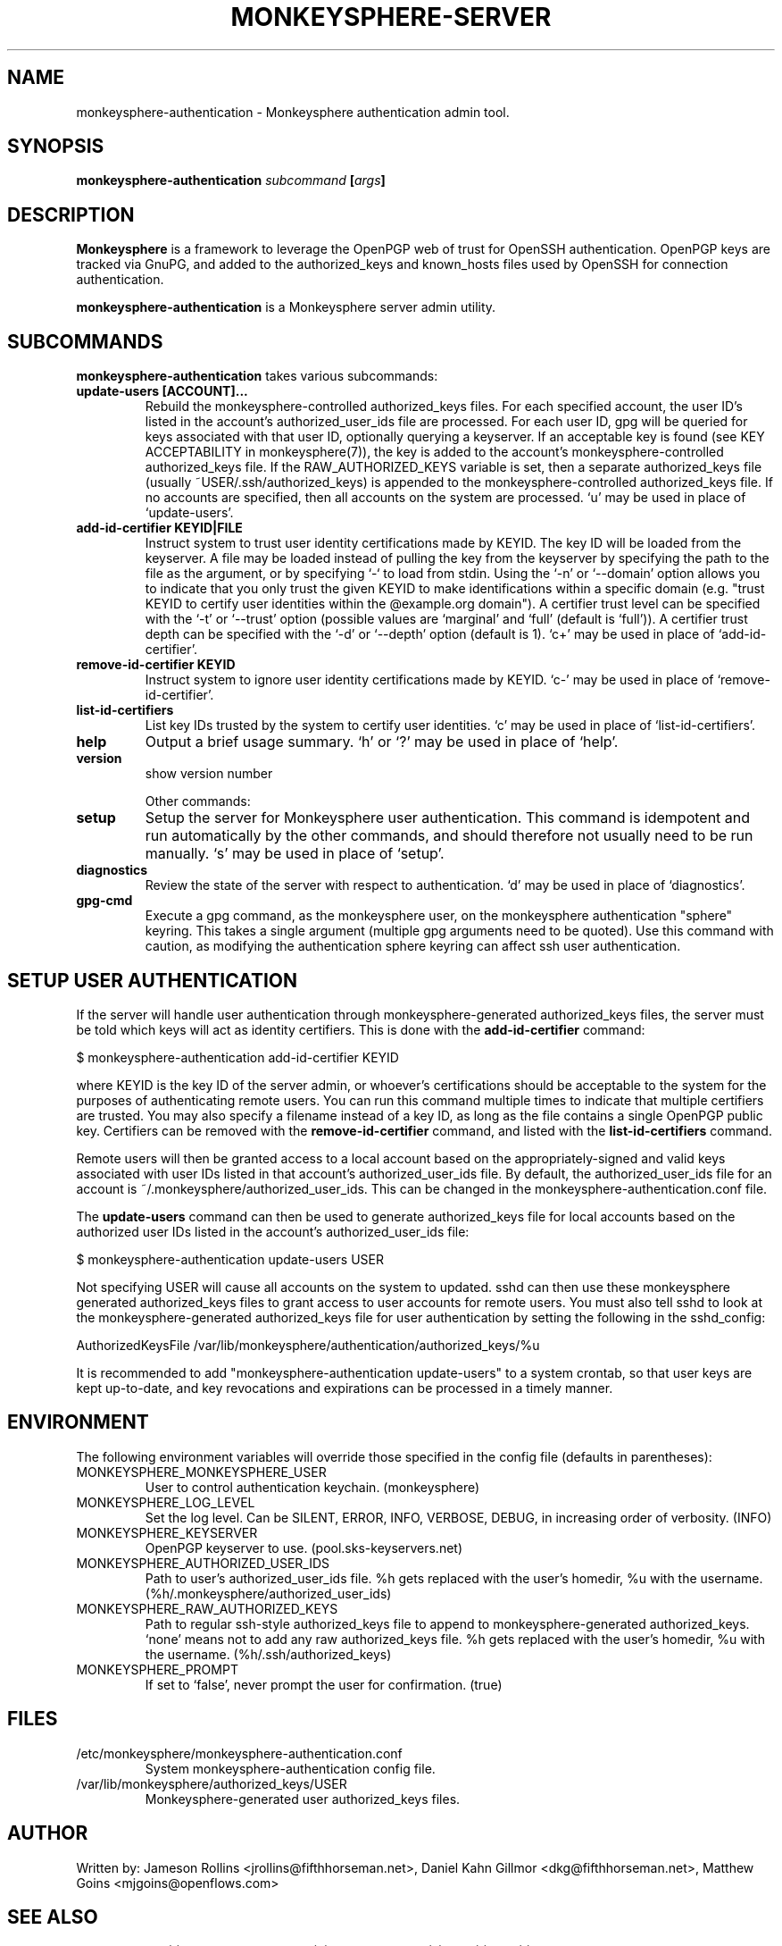 .TH MONKEYSPHERE-SERVER "8" "June 2008" "monkeysphere" "User Commands"

.SH NAME

monkeysphere-authentication \- Monkeysphere authentication admin tool.

.SH SYNOPSIS

.B monkeysphere-authentication \fIsubcommand\fP [\fIargs\fP]

.SH DESCRIPTION

\fBMonkeysphere\fP is a framework to leverage the OpenPGP web of trust for
OpenSSH authentication.  OpenPGP keys are tracked via GnuPG, and added to the
authorized_keys and known_hosts files used by OpenSSH for connection
authentication.

\fBmonkeysphere-authentication\fP is a Monkeysphere server admin utility.

.SH SUBCOMMANDS

\fBmonkeysphere-authentication\fP takes various subcommands:
.TP
.B update-users [ACCOUNT]...
Rebuild the monkeysphere-controlled authorized_keys files.  For each
specified account, the user ID's listed in the account's
authorized_user_ids file are processed.  For each user ID, gpg will be
queried for keys associated with that user ID, optionally querying a
keyserver.  If an acceptable key is found (see KEY ACCEPTABILITY in
monkeysphere(7)), the key is added to the account's
monkeysphere-controlled authorized_keys file.  If the
RAW_AUTHORIZED_KEYS variable is set, then a separate authorized_keys
file (usually ~USER/.ssh/authorized_keys) is appended to the
monkeysphere-controlled authorized_keys file.  If no accounts are
specified, then all accounts on the system are processed.  `u' may be
used in place of `update-users'.
.TP
.B add-id-certifier KEYID|FILE
Instruct system to trust user identity certifications made by KEYID.
The key ID will be loaded from the keyserver.  A file may be loaded
instead of pulling the key from the keyserver by specifying the path
to the file as the argument, or by specifying `-` to load from stdin.
Using the `-n' or `--domain' option allows you to indicate that you
only trust the given KEYID to make identifications within a specific
domain (e.g. "trust KEYID to certify user identities within the
@example.org domain").  A certifier trust level can be specified with
the `-t' or `--trust' option (possible values are `marginal' and
`full' (default is `full')).  A certifier trust depth can be specified
with the `-d' or `--depth' option (default is 1).  `c+' may be used in
place of `add-id-certifier'.
.TP
.B remove-id-certifier KEYID
Instruct system to ignore user identity certifications made by KEYID.
`c-' may be used in place of `remove-id-certifier'.
.TP
.B list-id-certifiers
List key IDs trusted by the system to certify user identities.  `c'
may be used in place of `list-id-certifiers'.
.TP
.B help
Output a brief usage summary.  `h' or `?' may be used in place of
`help'.
.TP
.B version
show version number

Other commands:
.TP
.B setup
Setup the server for Monkeysphere user authentication.  This command
is idempotent and run automatically by the other commands, and should
therefore not usually need to be run manually.  `s' may be used in
place of `setup'.
.TP
.B diagnostics
Review the state of the server with respect to authentication.  `d'
may be used in place of `diagnostics'.
.TP
.B gpg-cmd
Execute a gpg command, as the monkeysphere user, on the monkeysphere
authentication "sphere" keyring.  This takes a single argument
(multiple gpg arguments need to be quoted).  Use this command with
caution, as modifying the authentication sphere keyring can affect ssh
user authentication.

.SH SETUP USER AUTHENTICATION

If the server will handle user authentication through
monkeysphere-generated authorized_keys files, the server must be told
which keys will act as identity certifiers.  This is done with the
\fBadd-id-certifier\fP command:

$ monkeysphere-authentication add-id-certifier KEYID

where KEYID is the key ID of the server admin, or whoever's
certifications should be acceptable to the system for the purposes of
authenticating remote users.  You can run this command multiple times
to indicate that multiple certifiers are trusted.  You may also
specify a filename instead of a key ID, as long as the file contains a
single OpenPGP public key.  Certifiers can be removed with the
\fBremove-id-certifier\fP command, and listed with the
\fBlist-id-certifiers\fP command.

Remote users will then be granted access to a local account based on
the appropriately-signed and valid keys associated with user IDs
listed in that account's authorized_user_ids file.  By default, the
authorized_user_ids file for an account is
~/.monkeysphere/authorized_user_ids.  This can be changed in the
monkeysphere-authentication.conf file.

The \fBupdate-users\fP command can then be used to generate
authorized_keys file for local accounts based on the authorized user
IDs listed in the account's authorized_user_ids file:

$ monkeysphere-authentication update-users USER

Not specifying USER will cause all accounts on the system to updated.
sshd can then use these monkeysphere generated authorized_keys files
to grant access to user accounts for remote users.  You must also tell
sshd to look at the monkeysphere-generated authorized_keys file for
user authentication by setting the following in the sshd_config:

AuthorizedKeysFile /var/lib/monkeysphere/authentication/authorized_keys/%u

It is recommended to add "monkeysphere-authentication update-users" to a
system crontab, so that user keys are kept up-to-date, and key
revocations and expirations can be processed in a timely manner.

.SH ENVIRONMENT

The following environment variables will override those specified in
the config file (defaults in parentheses):
.TP
MONKEYSPHERE_MONKEYSPHERE_USER
User to control authentication keychain. (monkeysphere)
.TP
MONKEYSPHERE_LOG_LEVEL
Set the log level.  Can be SILENT, ERROR, INFO, VERBOSE, DEBUG, in
increasing order of verbosity. (INFO)
.TP
MONKEYSPHERE_KEYSERVER
OpenPGP keyserver to use. (pool.sks-keyservers.net)
.TP
MONKEYSPHERE_AUTHORIZED_USER_IDS
Path to user's authorized_user_ids file. %h gets replaced with the
user's homedir, %u with the username.
(%h/.monkeysphere/authorized_user_ids)
.TP
MONKEYSPHERE_RAW_AUTHORIZED_KEYS
Path to regular ssh-style authorized_keys file to append to
monkeysphere-generated authorized_keys.  `none' means not to add any
raw authorized_keys file.  %h gets replaced with the user's homedir,
%u with the username. (%h/.ssh/authorized_keys)
.TP
MONKEYSPHERE_PROMPT
If set to `false', never prompt the user for confirmation. (true)


.SH FILES

.TP
/etc/monkeysphere/monkeysphere-authentication.conf
System monkeysphere-authentication config file.
.TP
/var/lib/monkeysphere/authorized_keys/USER
Monkeysphere-generated user authorized_keys files.

.SH AUTHOR

Written by:
Jameson Rollins <jrollins@fifthhorseman.net>,
Daniel Kahn Gillmor <dkg@fifthhorseman.net>,
Matthew Goins <mjgoins@openflows.com>

.SH SEE ALSO

.BR monkeysphere (1),
.BR monkeysphere-host (8),
.BR monkeysphere (7),
.BR gpg (1),
.BR ssh (1)
